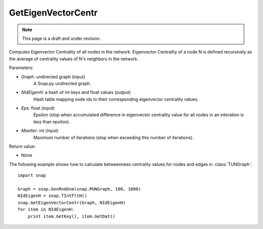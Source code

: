 GetEigenVectorCentr
'''''''''''''''''''
.. note::

    This page is a draft and under revision.


.. function:: GetEigenVectorCentr(Graph, NIdEigenH, Eps = 1e-4, MaxIter = 100)

Computes Eigenvector Centrality of all nodes in the network. Eigenvector Centrality of a node N is defined recursively as the average of centrality values of N's neighbors in the network.

Parameters:

- *Graph*: undirected graph (input)
    A Snap.py undirected graph.

- *NIdEigenH*: a hash of int keys and float values (output)
    Hash table mapping node ids to their corresponding eigenvector centrality values.

- *Eps*: float (input)
    Epsilon (stop when accumulated difference in eigenvector centrality value for all nodes in an interation is less than epsilon).

- *MaxIter*: int (input)
    Maximum number of iterations (stop when exceeding this number of iterations).

Return value:

- None

The following example shows how to calculate betweenness centrality values for nodes and edges in :class:`TUNGraph`::

    import snap

    Graph = snap.GenRndGnm(snap.PUNGraph, 100, 1000)
    NIdEigenH = snap.TIntFltH()
    snap.GetEigenVectorCentr(Graph, NIdEigenH)
    for item in NIdEigenH:
        print item.GetKey(), item.GetDat()
